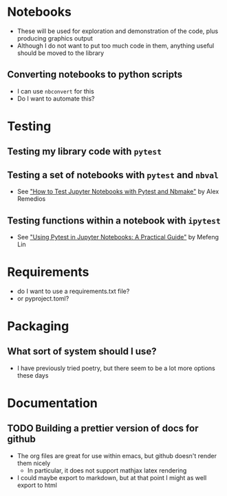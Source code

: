 
* Notebooks
- These will be used for exploration and demonstration of the code, plus producing graphics output
- Although I do not want to put too much code in them, anything useful should be moved to the library

** Converting notebooks to python scripts
- I can use ~nbconvert~ for this
- Do I want to automate this?

* Testing

** Testing my library code with ~pytest~

** Testing a set of notebooks with ~pytest~ and ~nbval~
- See [[https://semaphoreci.com/blog/test-jupyter-notebooks-with-pytest-and-nbmake]["How to Test Jupyter Notebooks with Pytest and Nbmake"]] by Alex Remedios

** Testing functions within a notebook with ~ipytest~
- See [[https://medium.com/@mefengl/using-pytest-in-jupyter-notebooks-a-practical-guide-1ba8e02af288]["Using Pytest in Jupyter Notebooks: A Practical Guide"]] by Mefeng Lin
* Requirements
- do I want to use a requirements.txt file?
- or pyproject.toml?
* Packaging
** What sort of system should I use?
- I have previously tried poetry, but there seem to be a lot more options these days
* Documentation
** TODO Building a prettier version of docs for github
- The org files are great for use within emacs, but github doesn't render them nicely
  - In particular, it does not support mathjax latex rendering
- I could maybe export to markdown, but at that point I might as well export to html
